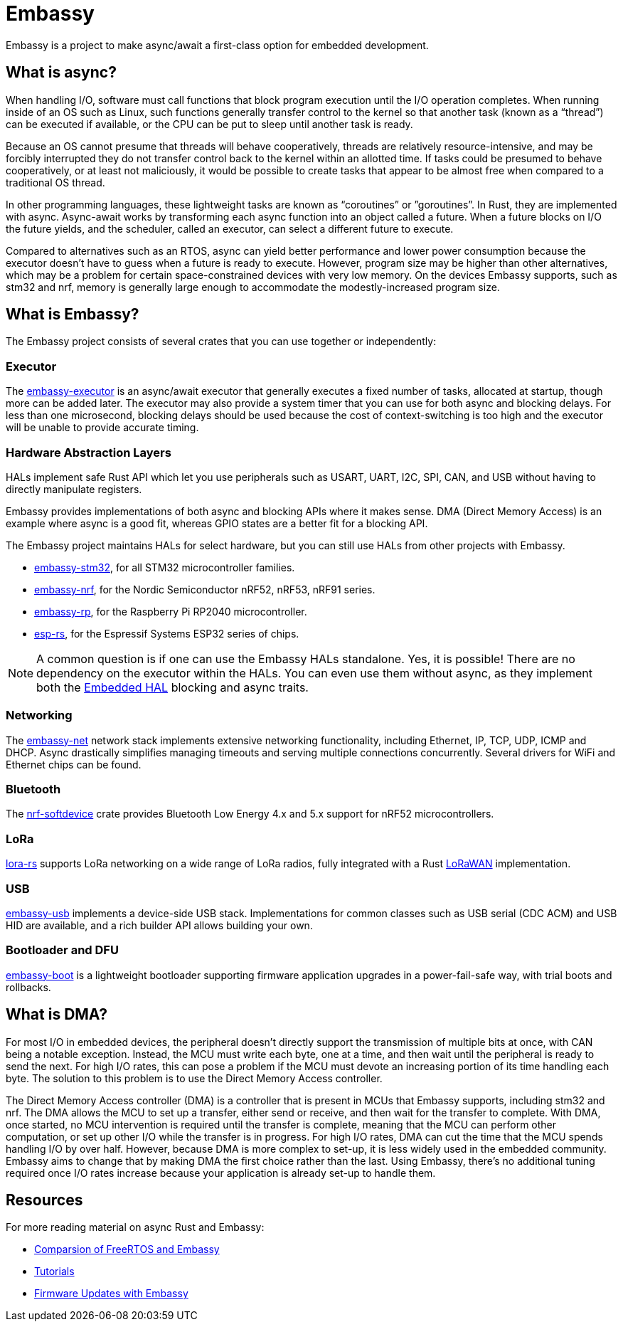 = Embassy

Embassy is a project to make async/await a first-class option for embedded development.

== What is async?

When handling I/O, software must call functions that block program execution until the I/O operation completes. When running inside of an OS such as Linux, such functions generally transfer control to the kernel so that another task (known as a “thread”) can be executed if available, or the CPU can be put to sleep until another task is ready.

Because an OS cannot presume that threads will behave cooperatively, threads are relatively resource-intensive, and may be forcibly interrupted they do not transfer control back to the kernel within an allotted time. If tasks could be presumed to behave cooperatively, or at least not maliciously, it would be possible to create tasks that appear to be almost free when compared to a traditional OS thread.

In other programming languages, these lightweight tasks are known as “coroutines” or ”goroutines”. In Rust, they are implemented with async. Async-await works by transforming each async function into an object called a future. When a future blocks on I/O the future yields, and the scheduler, called an executor, can select a different future to execute.

Compared to alternatives such as an RTOS, async can yield better performance and lower power consumption because the executor doesn't have to guess when a future is ready to execute. However, program size may be higher than other alternatives, which may be a problem for certain space-constrained devices with very low memory. On the devices Embassy supports, such as stm32 and nrf, memory is generally large enough to accommodate the modestly-increased program size.

== What is Embassy?

The Embassy project consists of several crates that you can use together or independently:

=== Executor
The link:https://docs.embassy.dev/embassy-executor/[embassy-executor] is an async/await executor that generally executes a fixed number of tasks, allocated at startup, though more can be added later.  The executor may also provide a system timer that you can use for both async and blocking delays. For less than one microsecond, blocking delays should be used because the cost of context-switching is too high and the executor will be unable to provide accurate timing.

=== Hardware Abstraction Layers
HALs implement safe Rust API which let you use peripherals such as USART, UART, I2C, SPI, CAN, and USB without having to directly manipulate registers.

Embassy provides implementations of both async and blocking APIs where it makes sense. DMA (Direct Memory Access) is an example where async is a good fit, whereas GPIO states are a better fit for a blocking API.

The Embassy project maintains HALs for select hardware, but you can still use HALs from other projects with Embassy.

* link:https://docs.embassy.dev/embassy-stm32/[embassy-stm32], for all STM32 microcontroller families.
* link:https://docs.embassy.dev/embassy-nrf/[embassy-nrf], for the Nordic Semiconductor nRF52, nRF53, nRF91 series.
* link:https://docs.embassy.dev/embassy-rp/[embassy-rp], for the Raspberry Pi RP2040 microcontroller.
* link:https://github.com/esp-rs[esp-rs], for the Espressif Systems ESP32 series of chips.

NOTE: A common question is if one can use the Embassy HALs standalone. Yes, it is possible! There are no dependency on the executor within the HALs. You can even use them without async,
as they implement both the link:https://github.com/rust-embedded/embedded-hal[Embedded HAL] blocking and async traits.

=== Networking
The link:https://docs.embassy.dev/embassy-net/[embassy-net] network stack implements extensive networking functionality, including Ethernet, IP, TCP, UDP, ICMP and DHCP. Async drastically simplifies managing timeouts and serving multiple connections concurrently. Several drivers for WiFi and Ethernet chips can be found.

=== Bluetooth
The link:https://github.com/embassy-rs/nrf-softdevice[nrf-softdevice] crate provides Bluetooth Low Energy 4.x and 5.x support for nRF52 microcontrollers.

=== LoRa
link:https://github.com/lora-rs/lora-rs[lora-rs] supports LoRa networking on a wide range of LoRa radios, fully integrated with a Rust link:https://github.com/ivajloip/rust-lorawan[LoRaWAN] implementation.

=== USB
link:https://docs.embassy.dev/embassy-usb/[embassy-usb] implements a device-side USB stack. Implementations for common classes such as USB serial (CDC ACM) and USB HID are available, and a rich builder API allows building your own.

=== Bootloader and DFU
link:https://github.com/embassy-rs/embassy/tree/master/embassy-boot[embassy-boot] is a lightweight bootloader supporting firmware application upgrades in a power-fail-safe way, with trial boots and rollbacks.

== What is DMA?

For most I/O in embedded devices, the peripheral doesn't directly support the transmission of multiple bits at once, with CAN being a notable exception. Instead, the MCU must write each byte, one at a time, and then wait until the peripheral is ready to send the next. For high I/O rates, this can pose a problem if the MCU must devote an increasing portion of its time handling each byte. The solution to this problem is to use the Direct Memory Access controller.

The Direct Memory Access controller (DMA) is a controller that is present in MCUs that Embassy supports, including stm32 and nrf. The DMA allows the MCU to set up a transfer, either send or receive, and then wait for the transfer to complete. With DMA, once started, no MCU intervention is required until the transfer is complete, meaning that the MCU can perform other computation, or set up other I/O while the transfer is in progress. For high I/O rates, DMA can cut the time that the MCU spends handling I/O by over half. However, because DMA is more complex to set-up, it is less widely used in the embedded community. Embassy aims to change that by making DMA the first choice rather than the last. Using Embassy, there's no additional tuning required once I/O rates increase because your application is already set-up to handle them.

== Resources

For more reading material on async Rust and Embassy:

* link:https://tweedegolf.nl/en/blog/65/async-rust-vs-rtos-showdown[Comparsion of FreeRTOS and Embassy]
* link:https://dev.to/apollolabsbin/series/20707[Tutorials]
* link:https://blog.drogue.io/firmware-updates-part-1/[Firmware Updates with Embassy]
